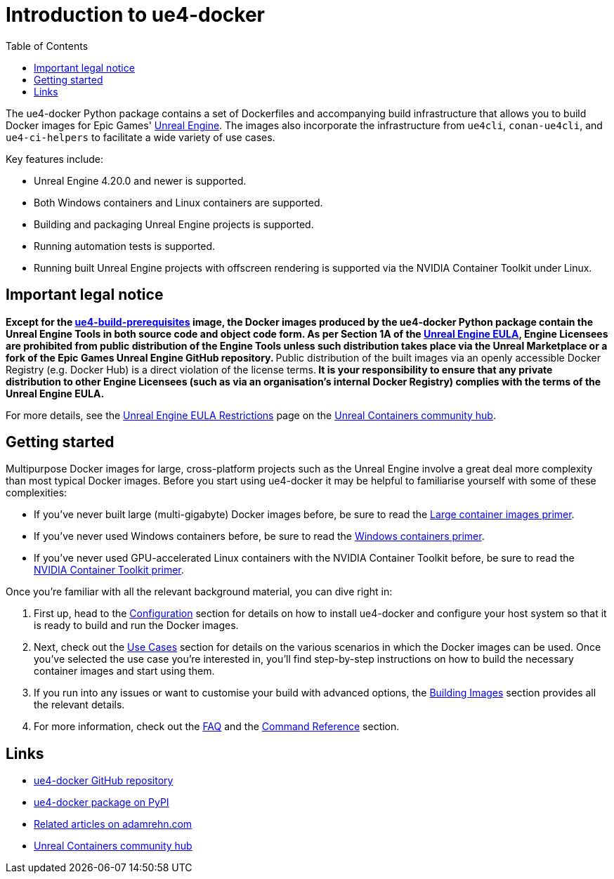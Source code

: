 = Introduction to ue4-docker
:icons: font
:idprefix:
:idseparator: -
:source-highlighter: rouge
:toc:

The ue4-docker Python package contains a set of Dockerfiles and accompanying build infrastructure that allows you to build Docker images for Epic Games' https://www.unrealengine.com/[Unreal Engine].
The images also incorporate the infrastructure from `ue4cli`, `conan-ue4cli`, and `ue4-ci-helpers` to facilitate a wide variety of use cases.

Key features include:

- Unreal Engine 4.20.0 and newer is supported.
- Both Windows containers and Linux containers are supported.
- Building and packaging Unreal Engine projects is supported.
- Running automation tests is supported.
- Running built Unreal Engine projects with offscreen rendering is supported via the NVIDIA Container Toolkit under Linux.

== Important legal notice

**Except for the xref:available-container-images.adoc#ue4-build-prerequisites[ue4-build-prerequisites] image, the Docker images produced by the ue4-docker Python package contain the Unreal Engine Tools in both source code and object code form.
As per Section 1A of the https://www.unrealengine.com/eula[Unreal Engine EULA], Engine Licensees are prohibited from public distribution of the Engine Tools unless such distribution takes place via the Unreal Marketplace or a fork of the Epic Games Unreal Engine GitHub repository.
**Public distribution of the built images via an openly accessible Docker Registry (e.g. Docker Hub) is a direct violation of the license terms.** It is your responsibility to ensure that any private distribution to other Engine Licensees (such as via an organisation's internal Docker Registry) complies with the terms of the Unreal Engine EULA.**

For more details, see the https://unrealcontainers.com/docs/obtaining-images/eula-restrictions[Unreal Engine EULA Restrictions] page on the https://unrealcontainers.com/[Unreal Containers community hub].

== Getting started

Multipurpose Docker images for large, cross-platform projects such as the Unreal Engine involve a great deal more complexity than most typical Docker images.
Before you start using ue4-docker it may be helpful to familiarise yourself with some of these complexities:

- If you've never built large (multi-gigabyte) Docker images before, be sure to read the xref:large-container-images-primer.adoc[Large container images primer].
- If you've never used Windows containers before, be sure to read the xref:windows-container-primer.adoc[Windows containers primer].
- If you've never used GPU-accelerated Linux containers with the NVIDIA Container Toolkit before, be sure to read the xref:nvidia-docker-primer.adoc[NVIDIA Container Toolkit primer].

Once you're familiar with all the relevant background material, you can dive right in:

1. First up, head to the xref:#configuration[Configuration] section for details on how to install ue4-docker and configure your host system so that it is ready to build and run the Docker images.
2. Next, check out the xref:#use-cases[Use Cases] section for details on the various scenarios in which the Docker images can be used.
Once you've selected the use case you're interested in, you'll find step-by-step instructions on how to build the necessary container images and start using them.
3. If you run into any issues or want to customise your build with advanced options, the <<#building-images,Building Images>> section provides all the relevant details.
4. For more information, check out the xref:frequently-asked-questions.adoc[FAQ] and the <<#command-reference,Command Reference>> section.

== Links

- https://github.com/adamrehn/ue4-docker[ue4-docker GitHub repository]
- https://pypi.org/project/ue4-docker/[ue4-docker package on PyPI]
- https://adamrehn.com/articles/tag/Unreal%20Engine/[Related articles on adamrehn.com]
- https://unrealcontainers.com/[Unreal Containers community hub]
